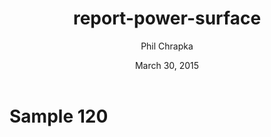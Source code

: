 #+TITLE:     report-power-surface
#+AUTHOR:    Phil Chrapka
#+EMAIL:     chrapkpk@mcmaster.ca
#+DATE:      March 30, 2015

#+DESCRIPTION:
#+KEYWORDS:
#+LANGUAGE:  en
#+OPTIONS:   H:3 num:t toc:nil \n:nil @:t ::t |:t ^:t -:t f:t *:t <:t
#+OPTIONS:   TeX:t LaTeX:t skip:nil d:nil todo:t pri:nil tags:not-in-toc
#+INFOJS_OPT: view:nil toc:nil ltoc:t mouse:underline buttons:0 path:http://orgmode.org/org-info.js
#+EXPORT_SELECT_TAGS: export
#+EXPORT_EXCLUDE_TAGS: noexport
#+LINK_UP:   
#+LINK_HOME: 
#+XSLT:

#+latex_header: \usepackage[left=1in,top=1in,right=1in,bottom=1in]{geometry}
#+latex_header: \usepackage{graphicx}
#+latex_header: \graphicspath{{../}}
#+latex_header: \usepackage{caption}
#+latex_header: \usepackage{subcaption}

#+latex: \clearpage

* Sample 120

#+begin_latex
\begin{figure*}[h]
\centering

\begin{tabular}{cccc}

% row 1
& & \textbf{Matched model} & \textbf{Mismatched model}\\ 

&
&
\begin{subfigure}[h]{0.20\textwidth}
	\includegraphics[width=\textwidth]{output/sim_data_bemhd_1_100t/mult_cort_src_17hd/img/0_1_lcmv_power3d_s120.png}
	\caption{MVB}
	\label{fig_mvb_matched}
\end{subfigure}
&
\begin{subfigure}[h]{0.20\textwidth}
	\includegraphics[width=\textwidth]{output/sim_data_bemhd_1_100t/mult_cort_src_17hd/img/0_1_lcmv_3sphere_power3d_s120.png}
	\caption{MVB}
	\label{fig_mvb_mismatched}
\end{subfigure}
\\

% row 2
\textbf{Matched model} & \textbf{Mismatched model} & &\\ 

\begin{subfigure}[h]{0.20\textwidth}
	\includegraphics[width=\textwidth]{output/sim_data_bemhd_1_100t/mult_cort_src_17hd/img/0_1_lcmv_reg_eig_power3d_s120.png}
	\caption{Regularized MVB}
	\label{fig_mvb_reg_matched}
\end{subfigure}
&
\begin{subfigure}[h]{0.20\textwidth}
	\includegraphics[width=\textwidth]{output/sim_data_bemhd_1_100t/mult_cort_src_17hd/img/0_1_lcmv_reg_eig_3sphere_power3d_s120.png}
	\caption{Regularized MVB}
	\label{fig_mvb_reg_mismatched}
\end{subfigure}
&
\begin{subfigure}[h]{0.20\textwidth}
	\includegraphics[width=\textwidth]{output/sim_data_bemhd_1_100t/mult_cort_src_17hd/img/0_1_lcmv_eig_1_power3d_s120.png}
	\caption{Eigenspace-based MVB}
	\label{fig_mvb_eig_matched}
\end{subfigure}
&
\begin{subfigure}[h]{0.20\textwidth}
	\includegraphics[width=\textwidth]{output/sim_data_bemhd_1_100t/mult_cort_src_17hd/img/0_1_lcmv_eig_1_3sphere_power3d_s120.png}
	\caption{Eigenspace-based MVB}
	\label{fig_mvb_eig_mismatched}
\end{subfigure}
\\

\begin{subfigure}[h]{0.20\textwidth}
	\includegraphics[width=\textwidth]{output/sim_data_bemhd_1_100t/mult_cort_src_17hd/img/0_1_rmv_epsilon_20_power3d_s120.png}
	\caption{RMVB, isotropic uncertainty}
	\label{fig_rmvb_matched}
\end{subfigure}
&
\begin{subfigure}[h]{0.20\textwidth}
	\includegraphics[width=\textwidth]{output/sim_data_bemhd_1_100t/mult_cort_src_17hd/img/0_1_rmv_epsilon_150_3sphere_power3d_s120.png}
	\caption{RMVB, isotropic uncertainty}
	\label{fig_rmvb_mismatched}
\end{subfigure}
&
&
\begin{subfigure}[h]{0.20\textwidth}
	\includegraphics[width=\textwidth]{output/sim_data_bemhd_1_100t/mult_cort_src_17hd/img/0_1_rmv_aniso_3sphere_power3d_s120.png}
	\caption{RMVB, anisotropic uncertainty}
	\label{fig_rmvb_aniso_mismatched}
\end{subfigure}
\\

\end{tabular}

\caption{Simulation results for sample= 120}
\label{fig_sim}
\end{figure*}
#+end_latex
